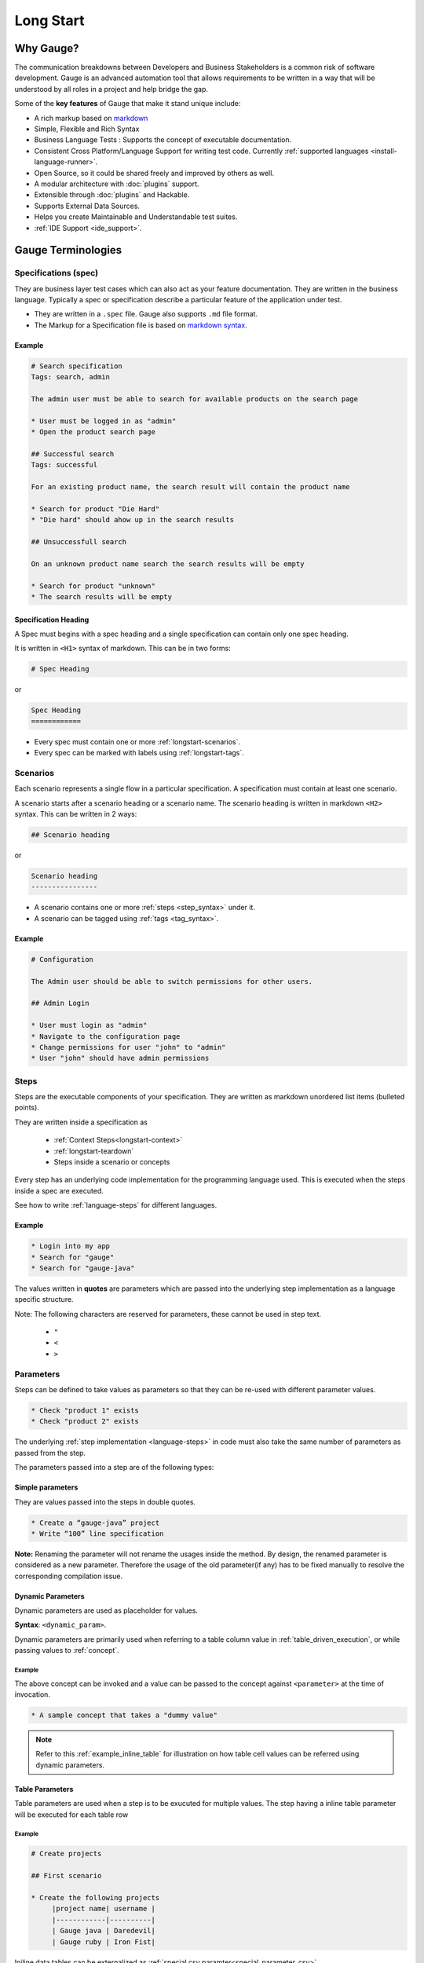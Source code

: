 Long Start
==========

.. _why_gauge:

Why Gauge?
----------

The communication breakdowns between Developers and Business
Stakeholders is a common risk of software development. Gauge is an
advanced automation tool that allows requirements to be written in a way
that will be understood by all roles in a project and help bridge the
gap.

Some of the **key features** of Gauge that make it stand unique include:

-  A rich markup based on `markdown <https://daringfireball.net/projects/markdown/syntax>`__
-  Simple, Flexible and Rich Syntax
-  Business Language Tests : Supports the concept of executable documentation.
-  Consistent Cross Platform/Language Support for writing test code. Currently :ref:`supported languages <install-language-runner>`.
-  Open Source, so it could be shared freely and improved by others as well.
-  A modular architecture with :doc:`plugins` support.
-  Extensible through :doc:`plugins` and Hackable.
-  Supports External Data Sources.
-  Helps you create Maintainable and Understandable test suites.
-  :ref:`IDE Support <ide_support>`.

Gauge Terminologies
-------------------
Specifications (spec)
~~~~~~~~~~~~~~~~~~~~~

They are business layer test cases which can also act as your feature
documentation. They are written in the business language. Typically a
spec or specification describe a particular feature of the application
under test.

-  They are written in a ``.spec`` file. Gauge also supports ``.md`` file format.
-  The Markup for a Specification file is based on `markdown syntax <https://daringfireball.net/projects/markdown/syntax>`__.

Example
^^^^^^^

.. code-block:: gauge

    # Search specification
    Tags: search, admin

    The admin user must be able to search for available products on the search page

    * User must be logged in as "admin"
    * Open the product search page

    ## Successful search
    Tags: successful

    For an existing product name, the search result will contain the product name

    * Search for product "Die Hard"
    * "Die hard" should ahow up in the search results

    ## Unsuccessfull search

    On an unknown product name search the search results will be empty

    * Search for product "unknown"
    * The search results will be empty


Specification Heading
^^^^^^^^^^^^^^^^^^^^^

A Spec must begins with a spec heading and a single specification can
contain only one spec heading.

It is written in ``<H1>`` syntax of markdown. This can be in two
forms:

.. code-block:: gauge

    # Spec Heading

or

.. code-block:: gauge

    Spec Heading
    ============

-  Every spec must contain one or more :ref:`longstart-scenarios`.
-  Every spec can be marked with labels using :ref:`longstart-tags`.

.. _longstart-scenarios:

Scenarios
~~~~~~~~~

Each scenario represents a single flow in a particular specification. A
specification must contain at least one scenario.

A scenario starts after a scenario heading or a scenario name. The
scenario heading is written in markdown ``<H2>`` syntax. This can be
written in 2 ways:

.. code-block:: gauge

    ## Scenario heading

or

.. code-block:: gauge

    Scenario heading
    ----------------

-  A scenario contains one or more :ref:`steps <step_syntax>` under it.
-  A scenario can be tagged using :ref:`tags <tag_syntax>`.

Example
^^^^^^^

.. code-block:: gauge

    # Configuration

    The Admin user should be able to switch permissions for other users.

    ## Admin Login

    * User must login as "admin"
    * Navigate to the configuration page
    * Change permissions for user "john" to "admin"
    * User "john" should have admin permissions

.. _longstart-steps:

Steps
~~~~~

Steps are the executable components of your specification. They are
written as markdown unordered list items (bulleted points).

They are written inside a specification as

   - :ref:`Context Steps<longstart-context>`
   - :ref:`longstart-teardown`
   - Steps inside a scenario or concepts

Every step has an underlying code implementation for the programming
language used. This is executed when the steps inside a spec are
executed.

See how to write :ref:`language-steps` for different languages.

Example
^^^^^^^

.. code-block:: gauge

    * Login into my app
    * Search for "gauge"
    * Search for "gauge-java"

The values written in **quotes** are parameters which are passed into
the underlying step implementation as a language specific structure.

Note: The following characters are reserved for parameters, these
cannot be used in step text.

   - ``"``
   - ``<``
   - ``>``

Parameters
~~~~~~~~~~

Steps can be defined to take values as parameters so that they can be
re-used with different parameter values.

.. code-block:: gauge

    * Check "product 1" exists
    * Check "product 2" exists

The underlying :ref:`step implementation <language-steps>` in
code must also take the same number of parameters as passed from the
step.

The parameters passed into a step are of the following types:

Simple parameters
^^^^^^^^^^^^^^^^^

They are values passed into the steps in double quotes.

.. code-block:: gauge

    * Create a “gauge-java” project
    * Write “100” line specification

**Note:** Renaming the parameter will not rename the usages inside the
method. By design, the renamed parameter is considered as a new parameter.
Therefore the usage of the old parameter(if any) has to be fixed
manually to resolve the corresponding compilation issue.

Dynamic Parameters
^^^^^^^^^^^^^^^^^^

Dynamic parameters are used as placeholder for values.

**Syntax**: ``<dynamic_param>``.

Dynamic parameters are primarily used when referring to a table column value in :ref:`table_driven_execution`,
or while passing values to :ref:`concept`.

Example
+++++++

.. code-block:: gauge
    :caption: example.cpt

    # A sample concept that takes a <parameter>

    * And used the <parameter> in a step.

The above concept can be invoked and a value can be passed to the concept against ``<parameter>`` at the time of invocation.

.. code-block:: gauge

    * A sample concept that takes a "dummy value"

.. note:: Refer to this :ref:`example_inline_table` for illustration on how table cell values can be referred using dynamic parameters.


Table Parameters
^^^^^^^^^^^^^^^^
Table parameters are used when a step is to be exucuted for multiple values. The step having a inline table parameter will be executed for each table row

.. _example_inline_table:

Example
+++++++

.. code-block:: gauge

    # Create projects

    ## First scenario

    * Create the following projects
         |project name| username |
         |------------|----------|
         | Gauge java | Daredevil|
         | Gauge ruby | Iron Fist|

Iniline data tables can be externalized as :ref:`special csv paramter<special_parameter_csv>`

Special Parameters
~~~~~~~~~~~~~~~~~~

Special parameters provide the ability to pass larger and richer data
into the steps as parameters.

   - They are entered in angular brackets - ``<>`` in the step.
   - They contain 2 parts separated by a colon ``:``

.. code-block:: gauge

    <prefix:value>

**Prefix** : This defines the type of special parameter. e.g. file,
table.

**Value** : This defines the value for the type of special parameter.


There are two types of special parameters:

1. :ref:`File<special_parameter_file>`
2. :ref:`CSV<special_parameter_csv>`

.. _special_parameter_file:

Special Parameter: File
^^^^^^^^^^^^^^^^^^^^^^^

These are used to read files and pass the file content as a string
parameter to the underlying steps.

**Syntax** : ``<file:[value]>`` where ``[value]`` is the path to the file.

.. note:: ``[value]`` can be an absolute or relative path. Relative paths are resolved relative to :ref:`GAUGE_PROJECT_ROOT<gauge_project_root>`.

.. code-block:: gauge

    * Verify email text is <file:email.txt>
    * Check if <file:/work/content.txt> is visible

The path to the file can be the relative path from the Gauge project or
an absolute path to the file.

.. _special_parameter_csv:

Special Parameter: CSV
^^^^^^^^^^^^^^^^^^^^^^

Tables are used to pass table value into steps read from an external CSV
file. The parameter text in the step contains a prefix table and the
path to the csv file.

**Syntax** : ``<table:[value]>`` where ``[value]`` is the path to the csv file.

.. note:: ``[value]`` can be an absolute or relative path. Relative paths are resolved relative to :ref:`GAUGE_PROJECT_ROOT<gauge_project_root>`.

.. code-block:: gauge

    * Step that takes a table <table:data.csv>
    * Check if the following users exist <table:/Users/john/work/users.csv>

**Sample csv file**:

.. code-block:: text

    Id,Name
    1,The Way to Go On
    2,Ivo Jay Balbaert

The first row is considered as table header. Following rows are
considered as the row values.

Data Table values in inline tables
^^^^^^^^^^^^^^^^^^^^^^^^^^^^^^^^^^

Dynamic values from the data table can also be referred in table
parameters passed into steps

.. _example_inline_table:

Example
+++++++

.. code-block:: gauge

    # Create projects

        |id| name |
        |--|------|
        |1 | john |
        |2 | mike |

    ## First scenario

    * Create the following projects
        |project name| username |
        |------------|----------|
        | Gauge java | <name>   |
        | Gauge ruby | <name>   |

In the above example the table parameter uses a dynamic value from the
data table.


.. _longstart-tags:

Tags
~~~~

Tags are used to associate labels with specifications or scenarios. Tags are written as comma separated values in the spec with a prefix ``Tags:`` .

-  Both scenarios and specifications can be separately tagged
-  Only **one** set of tags can be added to a single specification or
   scenario.

They help in filtering specs or scenarios based on tags used.

Example
^^^^^^^

Both the ``Login specification`` and the scenario
``Successful login scenario`` have tags in the below example.

.. code-block:: gauge

    # Login specification

     Tags: login, admin, user-abc

    ## Successful login scenario

     Tags: login-success, admin

A tag applied to a spec automatically applies to a scenario.

.. _concept:

Concepts
~~~~~~~~

Concepts provide the ability to combine re-usable logical groups of
steps into a single unit. It provides a higher level abstraction of a
business intent by combining steps.

They are defined in ``.cpt`` format files in the ``specs`` directory
in the project. They can be inside nested directories inside the specs
directory.

-  Concepts are used inside spec just like any other step. The
   appropriate parameters are passed to them.
-  On execution all the steps under the concepts are executed in the
   defined order.

**Note:** A single .cpt file can contain multiple concept definitions.

Defining a concept
^^^^^^^^^^^^^^^^^^

Create a ``.cpt`` file under specs directory with the concept
definition.

The concept definition contains the 2 parts:

- :ref:`Concept header<concept_header>`
- :ref:`Steps<concept_steps>`

.. _concept_header:

Concept header
^^^^^^^^^^^^^^

The concept header defines the name of the concept and the parameters
that it takes. It is written in the markdown **``H1``** format.

-  All parameters are defined in angular brackets ``< >``.
-  A concept definition must have a concept header.

.. code-block:: gauge

    # Concept name with <param0> and <param1>

.. _concept_steps:

Steps
^^^^^

The concept header is followed by the steps that are used inside the
concept. They are defined in the usual :ref:`steps <step_syntax>` structure.

-  All the parameters used from the concept header will be in ``< >``
   brackets.
-  Fixed static parameter values are written in quotes ``" "``.
-  Other concepts can also be called inside the concept definition.

.. code-block:: gauge

    # Login as user <username> and create project <project_name>

    * Login as user <username> and "password"
    * Navigate to project page
    * Create a project <project_name>

In the example above:

-  The first line is the concept header
-  The following 3 steps are abstracted into the concept

.. _longstart-context:

The concept above can now be used in any spec as shown below

.. code-block:: gauge

    # Login specification

    ## Successful login scenario

    * Login as user "john" and create project "Gauge java"

Contexts
~~~~~~~~

**Contexts** or **Context steps** are steps defined in a spec before any
scenario.

They allow you to specify a set of conditions that are necessary for
executing scenarios in a spec. Context steps can be used to set up data
before running scenarios. They can also perform a setup or tear down
function.

-  Any regular :ref:`steps <step_syntax>` can be used as a context.
-  Contexts are executed before every scenario in the spec.

.. code-block:: gauge

    # Delete project

    These are context steps

    * User is logged in as "mike"
    * Navigate to the project page

    ## Delete single project

    * Delete the "example" project
    * Ensure "example" project has been deleted

    ## Delete multiple projects

    * Delete all the projects in the list
    * Ensure project list is empty

In the above example spec the context steps are ``User is logged in as Mike`` and
``Navigate to the project page``, they are defined before any
scenario.

These steps are executed before the execution of each scenario ``Delete single project`` and ``Delete multiple projects``.

The spec execution flow would be:

1. Context steps execution
2. ``Delete single project`` scenario execution
3. Context steps execution
4. ``Delete multiple projects`` scenario execution

.. _longstart-teardown:

Tear Down Steps
~~~~~~~~~~~~~~~

**Tear Down Steps** are the steps defined in a spec after the last
scenario. They allow you to specify a set of clean-up steps after every
execution of scenario in a spec. They are used to perform a tear down
function.

-  Any regular :ref:`steps <step_syntax>` can be used as a tear down step.
-  Tear down steps are executed after every scenario in the spec.

Syntax
^^^^^^

``___``: Three or more consecutive underscores will indicate the start
of tear down. Steps that are written in tear down(after three or more
consecutive underscores) will be considered as tear down steps.

.. code-block:: gauge

    ___
    * Tear down step 1
    * Tear down step 2
    * Tear down step 3

Example
^^^^^^^

.. code-block:: gauge

    # Delete project

    * Sign up for user "mike"
    * Log in as "mike"

    ## Delete single project

    * Delete the "example" project
    * Ensure "example" project has been deleted

    ## Delete multiple projects

    * Delete all the projects in the list
    * Ensure project list is empty

    ____________________
    These are teardown steps

    * Logout user "mike"
    * Delete user "mike"

In the above example spec, the tear down steps are
``Logout user "mike"`` and ``Delete user "mike"``, they are
defined after three or more consecutive underscores.

The spec execution flow would be:

1. Context steps execution
2. ``Delete single project`` scenario execution
3. Tear down steps execution
4. Context steps execution
5. ``Delete multiple projects`` scenario execution
6. Tear down steps execution
